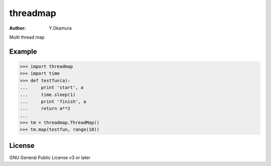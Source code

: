 threadmap
=========

:Author: Y.Okamura

Multi thread map

Example
-------

>>> import threadmap
>>> import time
>>> def testfun(a):
...     print 'start', a
...     time.sleep(1)
...     print 'finish', a
...     return a**2
... 
>>> tm = threadmap.ThreadMap()
>>> tm.map(testfun, range(10))

License
-------

GNU General Public License v3 or later
